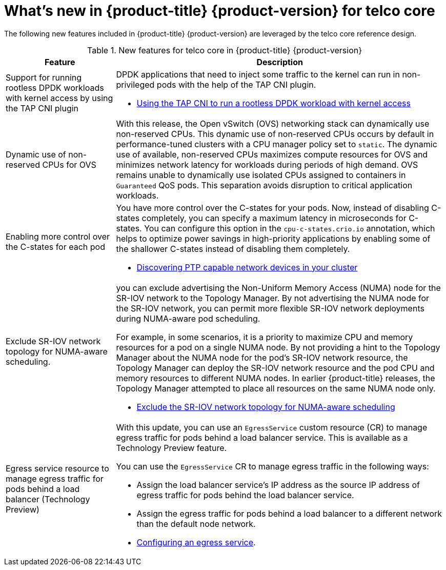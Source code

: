 // Module included in the following assemblies:
//
// * telco_ref_design_specs/ran/telco-ran-ref-design-spec.adoc

:_content-type: CONCEPT
[id="telco-core-whats-new-ref-design_{context}""]
= What's new in {product-title} {product-version} for telco core

The following new features included in {product-title} {product-version} are leveraged by the telco core reference design.

.New features for telco core in {product-title} {product-version}
[cols="1,3", options="header"]
|====
|Feature
|Description

//CNF-7349
|Support for running rootless DPDK workloads with kernel access by using the TAP CNI plugin
a|DPDK applications that need to inject some traffic to the kernel can run in non-privileged pods with the help of the TAP CNI plugin.

* link:https://docs.openshift.com/container-platform/4.14/networking/hardware_networks/using-dpdk-and-rdma.html#nw-running-dpdk-rootless-tap_using-dpdk-and-rdma[Using the TAP CNI to run a rootless DPDK workload with kernel access]

//CNF-5977 Better pinning of the networking stack
|Dynamic use of non-reserved CPUs for OVS
a|With this release, the Open vSwitch (OVS) networking stack can dynamically use non-reserved CPUs.
This dynamic use of non-reserved CPUs occurs by default in performance-tuned clusters with a CPU manager policy set to `static`.
The dynamic use of available, non-reserved CPUs maximizes compute resources for OVS and minimizes network latency for workloads during periods of high demand.
OVS remains unable to dynamically use isolated CPUs assigned to containers in `Guaranteed` QoS pods. This separation avoids disruption to critical application workloads.

//CNF-7760
|Enabling more control over the C-states for each pod
a|You have more control over the C-states for your pods. Now, instead of disabling C-states completely, you can specify a maximum latency in microseconds for C-states. You can configure this option in the `cpu-c-states.crio.io` annotation, which helps to optimize power savings in high-priority applications by enabling some of the shallower C-states instead of disabling them completely.

* link:https://docs.openshift.com/container-platform/4.14/networking/ptp/configuring-ptp#discover-ptp-devices_configuring-ptp[Discovering PTP capable network devices in your cluster]


//CNF-7741 Permit to disable NUMA Aware scheduling hints based on SR-IOV VFs
|Exclude SR-IOV network topology for NUMA-aware scheduling.
a|you can exclude advertising the Non-Uniform Memory Access (NUMA) node for the SR-IOV network to the Topology Manager. By not advertising the NUMA node for the SR-IOV network, you can permit more flexible SR-IOV network deployments during NUMA-aware pod scheduling.

For example, in some scenarios, it is a priority to maximize CPU and memory resources for a pod on a single NUMA node. By not providing a hint to the Topology Manager about the NUMA node for the pod’s SR-IOV network resource, the Topology Manager can deploy the SR-IOV network resource and the pod CPU and memory resources to different NUMA nodes. In earlier {product-title} releases, the Topology Manager attempted to place all resources on the same NUMA node only.

* link:https://docs.openshift.com/container-platform/4.14/networking/hardware_networks/configuring-sriov-device.adoc#nw-sriov-exclude-topology-manager_configuring-sriov-device[Exclude the SR-IOV network topology for NUMA-aware scheduling]

//CNF-8035 MetalLB VRF Egress interface selection with VRFs (Tech Preview)
|Egress service resource to manage egress traffic for pods behind a load balancer (Technology Preview)
a|With this update, you can use an `EgressService` custom resource (CR) to manage egress traffic for pods behind a load balancer service. This is available as a Technology Preview feature.

You can use the `EgressService` CR to manage egress traffic in the following ways:

* Assign the load balancer service's IP address as the source IP address of egress traffic for pods behind the load balancer service.

* Assign the egress traffic for pods behind a load balancer to a different network than the default node network.

* link:https://docs.openshift.com/container-platform/4.14/networking/ovn_kubernetes_network_provider/configuring-egress-traffic-for-vrf-loadbalancer-services.adoc#configuring-egress-traffic-loadbalancer-services[Configuring an egress service].
